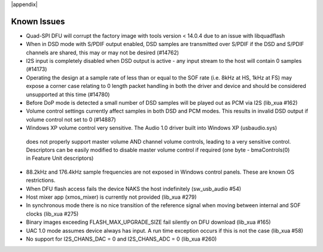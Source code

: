 |appendix|

Known Issues
------------

- Quad-SPI DFU will corrupt the factory image with tools version < 14.0.4 due to an issue with libquadflash 

- When in DSD mode with S/PDIF output enabled, DSD samples are transmitted over S/PDIF if
  the DSD and S/PDIF channels are shared, this may or may not be desired (#14762)

- I2S input is completely disabled when DSD output is active - any input stream to the host
  will contain 0 samples (#14173)

- Operating the design at a sample rate of less than or equal to the SOF rate (i.e. 8kHz at HS, 1kHz at FS) 
  may expose a corner case relating to 0 length packet handling in both the driver and device and should be considered 
  unsupported at this time (#14780)

- Before DoP mode is detected a small number of DSD samples will be played out as PCM via I2S (lib_xua #162)

- Volume control settings currently affect samples in both DSD and PCM modes. This results in 
  invalid DSD output if volume control not set to 0 (#14887) 

-  Windows XP volume control very sensitive.  The Audio 1.0 driver built into Windows XP (usbaudio.sys) 
  does not properly support master volume AND channel volume controls, leading to a very sensitive control.  
  Descriptors can be easily modified to disable master volume control if required (one byte - bmaControls(0) in Feature Unit descriptors)

- 88.2kHz and 176.4kHz sample frequencies are not exposed in Windows control panels.  These are
  known OS restrictions.

- When DFU flash access fails the device NAKS the host indefinitely (sw_usb_audio #54)

- Host mixer app (xmos_mixer) is currently not provided (lib_xua #279)

- In synchronous mode there is no nice transition of the reference signal when moving
  between internal and SOF clocks (lib_xua #275)

- Binary images exceeding FLASH_MAX_UPGRADE_SIZE fail silently on DFU download (lib_xua #165)

- UAC 1.0 mode assumes device always has input. A run time exception occurs if this is not the case (lib_xua #58)

- No support for I2S_CHANS_DAC = 0 and I2S_CHANS_ADC = 0 (lib_xua #260)
